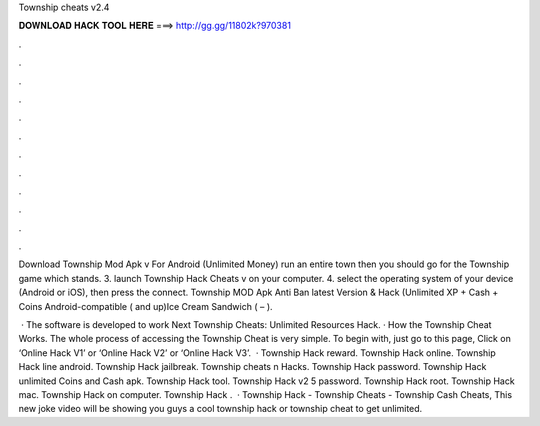 Township cheats v2.4



𝐃𝐎𝐖𝐍𝐋𝐎𝐀𝐃 𝐇𝐀𝐂𝐊 𝐓𝐎𝐎𝐋 𝐇𝐄𝐑𝐄 ===> http://gg.gg/11802k?970381



.



.



.



.



.



.



.



.



.



.



.



.

Download Township Mod Apk v For Android (Unlimited Money) run an entire town then you should go for the Township game which stands. 3. launch Township Hack Cheats v on your computer. 4. select the operating system of your device (Android or iOS), then press the connect. Township MOD Apk Anti Ban latest Version & Hack (Unlimited XP + Cash + Coins Android-compatible ( and up)Ice Cream Sandwich ( – ).

 · The software is developed to work Next Township Cheats: Unlimited Resources Hack. · How the Township Cheat Works. The whole process of accessing the Township Cheat is very simple. To begin with, just go to this page, Click on ‘Online Hack V1’ or ‘Online Hack V2’ or ‘Online Hack V3’.  · Township Hack reward. Township Hack online. Township Hack line android. Township Hack jailbreak. Township cheats n Hacks. Township Hack password. Township Hack unlimited Coins and Cash apk. Township Hack tool. Township Hack v2 5 password. Township Hack root. Township Hack mac. Township Hack on computer. Township Hack .  · Township Hack - Township Cheats - Township Cash Cheats, This new joke video will be showing you guys a cool township hack or township cheat to get unlimited.
